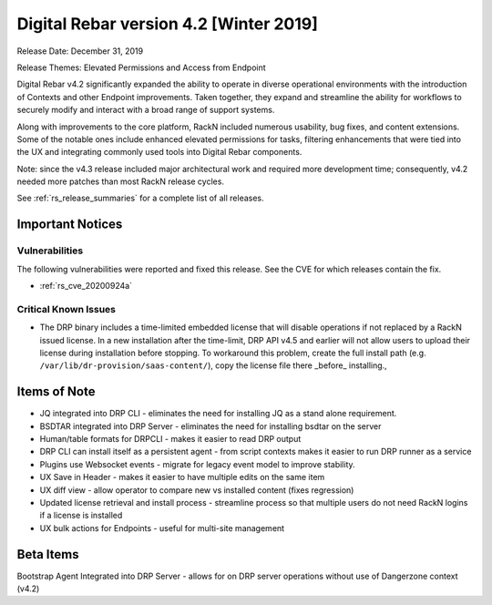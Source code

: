 .. Copyright (c) 2020 RackN Inc.
.. Licensed under the Apache License, Version 2.0 (the "License");
.. Digital Rebar Provision documentation under Digital Rebar master license
.. index::
  pair: Digital Rebar Provision; Release v4.2
  pair: Digital Rebar Provision; Release Notes


.. _rs_release_v42:

Digital Rebar version 4.2 [Winter 2019]
---------------------------------------

Release Date: December 31, 2019

Release Themes: Elevated Permissions and Access from Endpoint

Digital Rebar v4.2 significantly expanded the ability to operate in diverse operational environments with the introduction of Contexts and other Endpoint improvements.  Taken together, they expand and streamline the ability for workflows to securely modify and interact with a broad range of support systems.

Along with improvements to the core platform, RackN included numerous usability, bug fixes, and content extensions.  Some of the notable ones include enhanced elevated permissions for tasks, filtering enhancements that were tied into the UX and integrating commonly used tools into Digital Rebar components.

Note: since the v4.3 release included major architectural work and required more development time; consequently, v4.2 needed more patches than most RackN release cycles.

See :ref:`rs_release_summaries` for a complete list of all releases.

Important Notices
~~~~~~~~~~~~~~~~~

Vulnerabilities
+++++++++++++++

The following vulnerabilities were reported and fixed this release.  See the CVE for which releases contain the fix.

* :ref:`rs_cve_20200924a`


Critical Known Issues
+++++++++++++++++++++

* The DRP binary includes a time-limited embedded license that will disable operations if not replaced by a RackN issued license.  In a new installation after the time-limit, DRP API v4.5 and earlier will not allow users to upload their license during installation before stopping.  To workaround this problem, create the full install path (e.g. ``/var/lib/dr-provision/saas-content/``), copy the license file there _before_ installing.,


.. _rs_release_v42_otheritems:

Items of Note
~~~~~~~~~~~~~

* JQ integrated into DRP CLI - eliminates the need for installing JQ as a stand alone requirement.
* BSDTAR integrated into DRP Server - eliminates the need for installing bsdtar on the server
* Human/table formats for DRPCLI - makes it easier to read DRP output
* DRP CLI can install itself as a persistent agent - from script contexts makes it easier to run DRP runner as a service
* Plugins use Websocket events - migrate for legacy event model to improve stability.
* UX Save in Header - makes it easier to have multiple edits on the same item
* UX diff view - allow operator to compare new vs installed content (fixes regression)
* Updated license retrieval and install process - streamline process so that multiple users do not need RackN logins if a license is installed
* UX bulk actions for Endpoints - useful for multi-site management


Beta Items
~~~~~~~~~~

Bootstrap Agent Integrated into DRP Server - allows for on DRP server operations without use of Dangerzone context (v4.2)